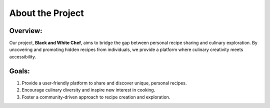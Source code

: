About the Project
=============================

Overview:
---------

Our project, **Black and White Chef**, aims to bridge the gap between personal recipe sharing and culinary exploration. By uncovering and promoting hidden recipes from individuals, we provide a platform where culinary creativity meets accessibility.

Goals:
------

1. Provide a user-friendly platform to share and discover unique, personal recipes.
2. Encourage culinary diversity and inspire new interest in cooking.
3. Foster a community-driven approach to recipe creation and exploration.

